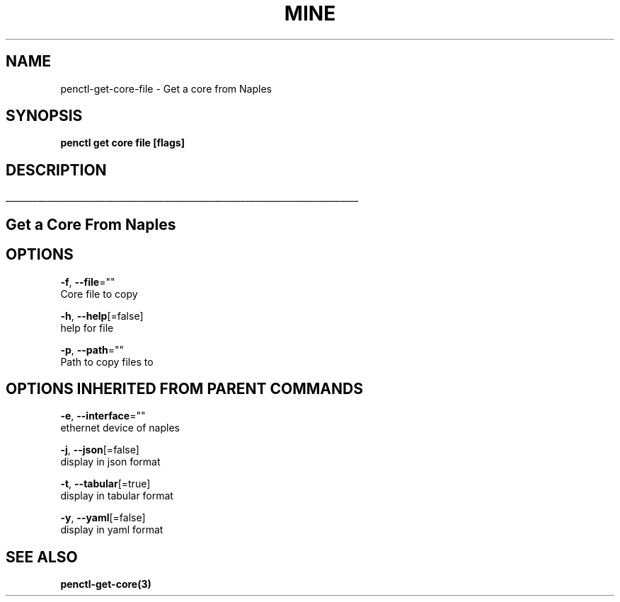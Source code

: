 .TH "MINE" "3" "Nov 2018" "Auto generated by spf13/cobra" "" 
.nh
.ad l


.SH NAME
.PP
penctl\-get\-core\-file \- Get a core from Naples


.SH SYNOPSIS
.PP
\fBpenctl get core file [flags]\fP


.SH DESCRIPTION
.ti 0
\l'\n(.lu'

.SH Get a Core From Naples

.SH OPTIONS
.PP
\fB\-f\fP, \fB\-\-file\fP=""
    Core file to copy

.PP
\fB\-h\fP, \fB\-\-help\fP[=false]
    help for file

.PP
\fB\-p\fP, \fB\-\-path\fP=""
    Path to copy files to


.SH OPTIONS INHERITED FROM PARENT COMMANDS
.PP
\fB\-e\fP, \fB\-\-interface\fP=""
    ethernet device of naples

.PP
\fB\-j\fP, \fB\-\-json\fP[=false]
    display in json format

.PP
\fB\-t\fP, \fB\-\-tabular\fP[=true]
    display in tabular format

.PP
\fB\-y\fP, \fB\-\-yaml\fP[=false]
    display in yaml format


.SH SEE ALSO
.PP
\fBpenctl\-get\-core(3)\fP
